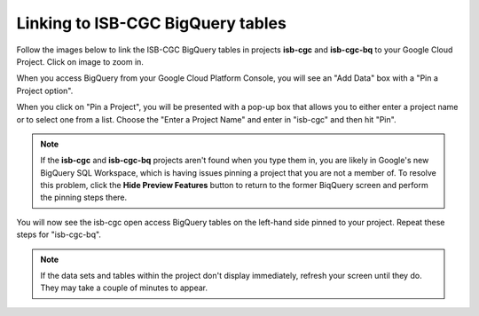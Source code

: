 ================================
Linking to ISB-CGC BigQuery tables
================================

Follow the images below to link the ISB-CGC BigQuery tables in projects **isb-cgc** and **isb-cgc-bq** to your Google Cloud Project. Click on image to zoom in.

When you access BigQuery from your Google Cloud Platform Console, you will see an "Add Data" box with a "Pin a Project option".

.. image:: AddDataBox.png
   :scale: 30
   :align: center


When you click on "Pin a Project", you will be presented with a pop-up box that allows you to either enter a project name or to select one from a list. Choose the "Enter a Project Name" and enter in "isb-cgc" and then hit "Pin".

.. note:: If the **isb-cgc** and **isb-cgc-bq** projects aren't found when you type them in, you are likely in Google's new BigQuery SQL Workspace, which is having issues pinning a project that you are not a member of. To resolve this problem, click the **Hide Preview Features** button to return to the former BiqQuery screen and perform the pinning steps there.
.. image:: HidePreviewFeatures.png
   :scale: 50
   :align: center

.. image:: PinAProject.png
   :scale: 30
   :align: center


You will now see the isb-cgc open access BigQuery tables on the left-hand side pinned to your project. Repeat these steps for "isb-cgc-bq".

.. note:: If the data sets and tables within the project don't display immediately, refresh your screen until they do. They may take a couple of minutes to appear.

.. image:: PinnedProject.png
   :scale: 30
   :align: center

